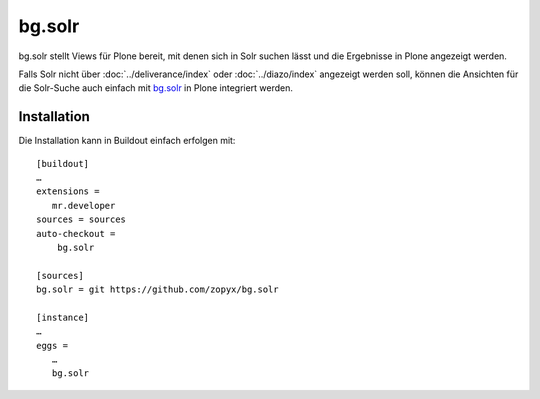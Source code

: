 =======
bg.solr
=======

bg.solr stellt Views für Plone bereit, mit denen sich in Solr suchen lässt und die Ergebnisse in Plone angezeigt werden.

Falls Solr nicht über :doc:`../deliverance/index` oder :doc:`../diazo/index` angezeigt werden soll, können die Ansichten für die Solr-Suche auch einfach mit `bg.solr`_ in Plone integriert werden.

.. _`bg.solr`: https://github.com/zopyx/bg.solr/

Installation
============

Die Installation kann in Buildout einfach erfolgen mit::

 [buildout]
 …
 extensions =
    mr.developer
 sources = sources
 auto-checkout =
     bg.solr

 [sources]
 bg.solr = git https://github.com/zopyx/bg.solr

 [instance]
 …
 eggs =
    …
    bg.solr
